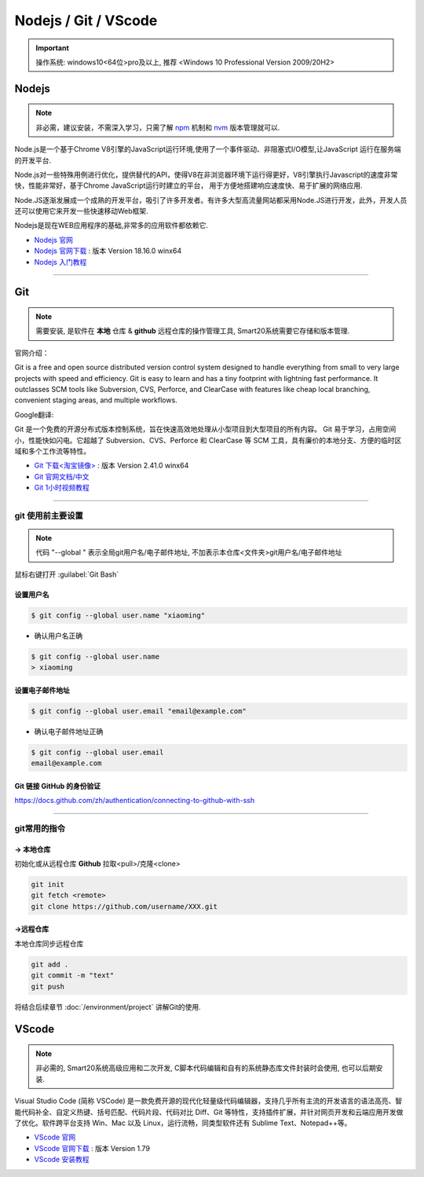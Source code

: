 ======================
Nodejs / Git / VScode 
======================
.. important:: 操作系统: windows10<64位>pro及以上, 推荐 <Windows 10 Professional Version 2009/20H2>
 
Nodejs
---------------
.. note:: 非必需，建议安装，不需深入学习，只需了解  `npm <https://www.runoob.com/nodejs/nodejs-npm.html>`_  机制和 `nvm <https://www.cnblogs.com/powerwu/articles/16614130.html>`_ 版本管理就可以.

Node.js是一个基于Chrome V8引擎的JavaScript运行环境,使用了一个事件驱动、非阻塞式I/O模型,让JavaScript 运行在服务端的开发平台.

Node.js对一些特殊用例进行优化，提供替代的API，使得V8在非浏览器环境下运行得更好，V8引擎执行Javascript的速度非常快，性能非常好，基于Chrome JavaScript运行时建立的平台， 用于方便地搭建响应速度快、易于扩展的网络应用.

Node.JS逐渐发展成一个成熟的开发平台，吸引了许多开发者。有许多大型高流量网站都采用Node.JS进行开发，此外，开发人员还可以使用它来开发一些快速移动Web框架.

Nodejs是现在WEB应用程序的基础,非常多的应用软件都依赖它.


*  `Nodejs 官网 <https://nodejs.org/zh-cn>`_
*  `Nodejs 官网下载 <https://nodejs.org/download/release/v18.16.0/node-v18.16.0-win-x64.zip>`_ : 版本 Version 18.16.0 winx64
*  `Nodejs 入门教程 <https://iowiki.com/nodejs/nodejs_index.html>`_


----

Git
---------------
.. note:: 需要安装, 是软件在 **本地** 仓库 & **github** 远程仓库的操作管理工具, Smart20系统需要它存储和版本管理.

官网介绍：

Git is a free and open source distributed version control system designed to handle everything from small to very large projects with speed and efficiency.
Git is easy to learn and has a tiny footprint with lightning fast performance. It outclasses SCM tools like Subversion, CVS, Perforce, and ClearCase with features like cheap local branching, convenient staging areas, and multiple workflows.

Google翻译:

Git 是一个免费的开源分布式版本控制系统，旨在快速高效地处理从小型项目到大型项目的所有内容。
Git 易于学习，占用空间小，性能快如闪电。它超越了 Subversion、CVS、Perforce 和 ClearCase 等 SCM 工具，具有廉价的本地分支、方便的临时区域和多个工作流等特性。

* `Git 下载<淘宝镜像> <https://registry.npmmirror.com/-/binary/git-for-windows/v2.41.0.windows.1/Git-2.41.0-64-bit.exe>`_ : 版本 Version 2.41.0 winx64
* `Git 官网文档/中文 <https://git-scm.com/book/zh/v2>`_
* `Git 1小时视频教程 <https://www.bilibili.com/video/BV1FE411P7B3/?spm_id_from=333.337.search-card.all.click&vd_source=72d47f920610891857fb5340afefeb8e>`_

----

git 使用前主要设置
~~~~~~~~~~~~~~~~~~~
.. note:: 代码 "--global " 表示全局git用户名/电子邮件地址, 不加表示本仓库<文件夹>git用户名/电子邮件地址

鼠标右键打开 :guilabel:`Git Bash`

设置用户名
`````````````````

.. code-block:: bash

    $ git config --global user.name "xiaoming"


- 确认用户名正确
  
.. code-block:: bash

    $ git config --global user.name
    > xiaoming
  
设置电子邮件地址
```````````````````

.. code-block:: bash
    
    $ git config --global user.email "email@example.com"


- 确认电子邮件地址正确

.. code-block:: bash
    
    $ git config --global user.email
    email@example.com   


Git 链接 GitHub 的身份验证
```````````````````````````````````

https://docs.github.com/zh/authentication/connecting-to-github-with-ssh

----

git常用的指令
~~~~~~~~~~~~~~~

-> 本地仓库
```````````````
初始化或从远程仓库 **Github** 拉取<pull>/克隆<clone>


.. code-block:: shell

    git init
    git fetch <remote>
    git clone https://github.com/username/XXX.git


->远程仓库
`````````````````
本地仓库同步远程仓库

.. code-block:: shell

   git add .
   git commit -m "text"
   git push

将结合后续章节 :doc:`/environment/project` 讲解Git的使用.

VScode
---------------
.. note:: 非必需的, Smart20系统高级应用和二次开发, C脚本代码编辑和自有的系统静态库文件封装时会使用, 也可以后期安装.

Visual Studio Code (简称 VSCode) 是一款免费开源的现代化轻量级代码编辑器，支持几乎所有主流的开发语言的语法高亮、智能代码补全、自定义热键、括号匹配、代码片段、代码对比 Diff、Git 等特性，支持插件扩展，并针对网页开发和云端应用开发做了优化。软件跨平台支持 Win、Mac 以及 Linux，运行流畅，同类型软件还有 Sublime Text、Notepad++等。

* `VScode 官网 <https://code.visualstudio.com/>`_
* `VScode 官网下载 <https://code.visualstudio.com/sha/download?build=stable&os=win32-x64-user>`_ : 版本 Version 1.79
* `VScode 安装教程 <https://blog.csdn.net/MSDCP/article/details/127033151?utm_medium=distribute.pc_relevant.none-task-blog-2~default~baidujs_baidulandingword~default-0-127033151-blog-123216812.235^v38^pc_relevant_sort_base2&spm=1001.2101.3001.4242.1&utm_relevant_index=3>`_
  
